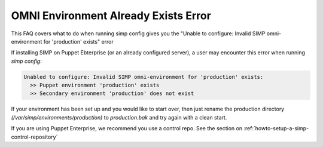 .. _faq_omni_exists:

OMNI Environment Already Exists Error
=====================================

This FAQ covers what to do when running simp config gives you the "Unable to configure: Invalid SIMP omni-environment for 'production' exists" error

If installing SIMP on Puppet Ebterprise (or an already configured server), a user may encounter this error when running `simp config`:

.. code-block:: bash

    Unabled to configure: Invalid SIMP omni-environment for 'production' exists:
      >> Puppet environment 'production' exists
      >> Secondary environment 'production' does not exist


If your environment has been set up and you would like to start over, then just rename the 
production directory `(/var/simp/environments/production)` to `production.bak` and try again with a clean start.

If you are using Puppet Enterprise, we recommend you use a control repo. See the section on 
:ref:`howto-setup-a-simp-control-repository`
 
